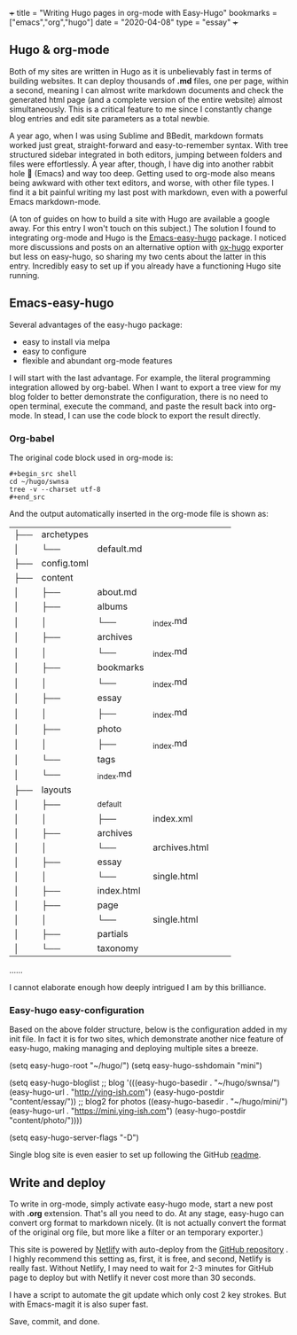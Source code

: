 +++
title = "Writing Hugo pages in org-mode with Easy-Hugo"
bookmarks = ["emacs","org","hugo"]
date = "2020-04-08"
type = "essay"
+++

** Hugo & org-mode

Both of my sites are written in Hugo as it is unbelievably fast in terms of building websites. It can deploy thousands of *.md* files, one per page, within a second, meaning I can almost write markdown documents and check the generated html page (and a complete version of the entire website) almost simultaneously. This is a critical feature to me since I constantly change blog entries and edit site parameters as a total newbie. 

A year ago, when I was using Sublime and BBedit, markdown formats worked just great, straight-forward and easy-to-remember syntax. With tree structured sidebar integrated in both editors, jumping between folders and files were effortlessly. A year after, though, I have dig into another rabbit hole 🐇 (Emacs) and way too deep. Getting used to org-mode also means being awkward with other text editors, and worse, with other file types. I find it a bit painful writing my last post with markdown, even with a powerful Emacs markdown-mode.

(A ton of guides on how to build a site with Hugo are available a google away. For this entry I won't touch on this subject.) The solution I found to integrating org-mode and Hugo is the [[https://github.com/masasam/emacs-easy-hugo][Emacs-easy-hugo]] package. I noticed more discussions and posts on an alternative option with [[https://github.com/kaushalmodi/ox-hugo][ox-hugo]] exporter but less on easy-hugo, so sharing my two cents about the latter in this entry. Incredibly easy to set up if you already have a functioning Hugo site running.

** Emacs-easy-hugo 
Several advantages of the easy-hugo package:

- easy to install via melpa 
- easy to configure 
- flexible and abundant org-mode features

I will start with the last advantage. For example, the literal programming integration allowed by org-babel. When I want to export a tree view for my blog folder to better demonstrate the configuration, there is no need to open terminal, execute the command, and paste the result back into org-mode. In stead, I can use the code block to export the result directly. 

*** Org-babel
The original code block used in org-mode is:

#+BEGIN_EXAMPLE
#+begin_src shell
cd ~/hugo/swnsa
tree -v --charset utf-8
#+end_src
#+END_EXAMPLE

And the output automatically inserted in the org-mode file is shown as:
#+RESULTS:
| ├── | archetypes    |                     |                                     |            |            |
| │   | └──           | default.md          |                                     |            |            |
| ├── | config.toml   |                     |                                     |            |            |
| ├── | content       |                     |                                     |            |            |
| │   | ├──           | about.md            |                                     |            |            |
| │   | ├──           | albums              |                                     |            |            |
| │   | │             | └──                 | _index.md                           |            |            |
| │   | ├──           | archives            |                                     |            |            |
| │   | │             | └──                 | _index.md                           |            |            |
| │   | ├──           | bookmarks           |                                     |            |            |
| │   | │             | └──                 | _index.md                           |            |            |
| │   | ├──           | essay               |                                     |            |            |
| │   | │             | ├──                 | _index.md                           |            |            |
| │   | ├──           | photo               |                                     |            |            |
| │   | │             | ├──                 | _index.md                           |            |            |
| │   | └──           | tags                |                                     |            |            |
| │   | └──           | _index.md           |                                     |            |            |
| ├── | layouts       |                     |                                     |            |            |
| │   | ├──           | _default            |                                     |            |            |
| │   | │             | ├──                 | index.xml                           |            |            |
| │   | ├──           | archives            |                                     |            |            |
| │   | │             | └──                 | archives.html                       |            |            |
| │   | ├──           | essay               |                                     |            |            |
| │   | │             | └──                 | single.html                         |            |            |
| │   | ├──           | index.html          |                                     |            |            |
| │   | ├──           | page                |                                     |            |            |
| │   | │             | └──                 | single.html                         |            |            |
| │   | ├──           | partials            |                                     |            |            |
| │   | └──           | taxonomy            |                                     |            |            |
......

I cannot elaborate enough how deeply intrigued I am by this brilliance. 

*** Easy-hugo easy-configuration 
Based on the above folder structure, below is the configuration added in my init file. In fact it is for two sites, which demonstrate another nice feature of easy-hugo, making managing and deploying multiple sites a breeze.

#+BEGIN_EXAMPLE lisp
(setq easy-hugo-root "~/hugo/")
(setq easy-hugo-sshdomain "mini")

(setq easy-hugo-bloglist
	;; blog
      '(((easy-hugo-basedir . "~/hugo/swnsa/")
	 (easy-hugo-url . "http://ying-ish.com")
	 (easy-hugo-postdir "content/essay/"))
	;; blog2 for photos
	  ((easy-hugo-basedir . "~/hugo/mini/")
	   (easy-hugo-url . "https://mini.ying-ish.com")
	   (easy-hugo-postdir "content/photo/"))))

(setq easy-hugo-server-flags "-D")
#+END_EXAMPLE

Single blog site is even easier to set up following the GitHub [[https://github.com/masasam/emacs-easy-hugo#sample-configuration][readme]].

** Write and deploy 
To write in org-mode, simply activate easy-hugo mode, start a new post with *.org* extension. That's all you need to do. At any stage, easy-hugo can convert org format to markdown nicely. (It is not actually convert the format of the original org file, but more like a filter or an temporary exporter.)

This site is powered by [[https://www.netlify.com/][Netlify]] with auto-deploy from the [[https://github.com/wpix/swnsa][GitHub repository]] . I highly recommend this setting as, first, it is free, and second, Netlify is really fast. Without Netlify, I may need to wait for 2-3 minutes for GitHub page to deploy but with Netlify it never cost more than 30 seconds. 

I have a script to automate the git update which only cost 2 key strokes. But with Emacs-magit it is also super fast. 

Save, commit, and done.

